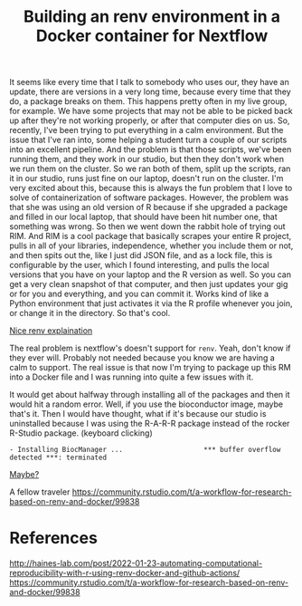 #+title: Building an renv environment in a Docker container for Nextflow

It seems like every time that I talk to somebody who uses our, they have an
update, there are versions in a very long time, because every time that they do,
a package breaks on them. This happens pretty often in my live group, for
example. We have some projects that may not be able to be picked back up after
they're not working properly, or after that computer dies on us. So, recently,
I've been trying to put everything in a calm environment. But the issue that
I've ran into, some helping a student turn a couple of our scripts into an
excellent pipeline. And the problem is that those scripts, we've been running
them, and they work in our studio, but then they don't work when we run them on
the cluster. So we ran both of them, split up the scripts, ran it in our studio,
runs just fine on our laptop, doesn't run on the cluster. I'm very excited about
this, because this is always the fun problem that I love to solve of
containerization of software packages. However, the problem was that she was
using an old version of R because if she upgraded a package and filled in our
local laptop, that should have been hit number one, that something was wrong. So
then we went down the rabbit hole of trying out RIM. And RIM is a cool package
that basically scrapes your entire R project, pulls in all of your libraries,
independence, whether you include them or not, and then spits out the, like I
just did JSON file, and as a lock file, this is configurable by the user, which
I found interesting, and pulls the local versions that you have on your laptop
and the R version as well. So you can get a very clean snapshot of that
computer, and then just updates your gig or for you and everything, and you can
commit it. Works kind of like a Python environment that just activates it via
the R profile whenever you join, or change it in the directory. So that's cool.

[[https://www.joelnitta.com/posts/2021-11-16_r-bioinfo-flow/#maintain-r-packages-with-renv][Nice renv explaination]]

The real problem is nextflow's doesn't support for ~renv~. Yeah, don't know if
they ever will. Probably not needed because you know we are having a calm to
support. The real issue is that now I'm trying to package up this RM into a
Docker file and I was running into quite a few issues with it.

It would get about halfway through installing all of the packages and then it
would hit a random error. Well, if you use the bioconductor image, maybe that's
it. Then I would have thought, what if it's because our studio is uninstalled
because I was using the R-A-R-R package instead of the rocker R-Studio package.
(keyboard clicking)

#+begin_src
- Installing BiocManager ...                    *** buffer overflow detected ***: terminated
#+end_src

[[https://github.com/Bioconductor/BiocManager/issues/131#issuecomment-1112544882][Maybe?]]

A fellow traveler https://community.rstudio.com/t/a-workflow-for-research-based-on-renv-and-docker/99838

* References
http://haines-lab.com/post/2022-01-23-automating-computational-reproducibility-with-r-using-renv-docker-and-github-actions/
https://community.rstudio.com/t/a-workflow-for-research-based-on-renv-and-docker/99838